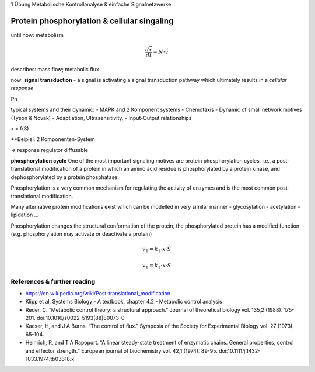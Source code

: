 1 Übung Metabolische Kontrollanalyse & einfache Signalnetzwerke



Protein phosphorylation & cellular singaling
=============================================
until now: metabolism

.. math:: \frac{d \vec{x}}{dt}  = N \cdot \vec{v}

describes: mass flow; metabolic flux

now: **signal transduction**
- a signal is activating a signal transduction pathway which ultimately results
in a *cellular response*



Ph

typical systems and their dynamic:
- MAPK and 2 Komponent systems
- Chemotaxis
- Dynamic of small network motives (Tyson & Novak)
- Adaptiation, Ultrasensitivity,
- Input-Output relationships

x = f(S)

**Beipiel: 2 Komponenten-System

-> response regulator diffusable


**phosphorylation cycle**
One of the most important signaling motives are protein phosphorylation cycles, i.e., a post-translational modification of a protein in which an amino acid residue is phosphorylated by a protein kinase, and dephosphorylated by a protein phosphatase.

Phosphorylation is a very common mechanism for regulating the activity of enzymes and is the most common post-translational modification.

Many alternative protein modifications exist which can be modelled in very similar manner
- glycosylation
- acetylation
- lipidation
...

Phosphorylation changes the structural conformation of the protein, the phosphorylated protein has a modified function (e.g. phosphorylation may activate or deactivate a protein)

.. math:: v_1 = k_1 \cdot x \cdot S
.. math:: v_1 = k_1 \cdot x \cdot S


References & further reading
-----------------------------
- https://en.wikipedia.org/wiki/Post-translational_modification
- Klipp et al, Systems Biology - A textbook, chapter 4.2 - Metabolic control analysis
- Reder, C. “Metabolic control theory: a structural approach.” Journal of theoretical biology vol. 135,2 (1988): 175-201. doi:10.1016/s0022-5193(88)80073-0
- Kacser, H, and J A Burns. “The control of flux.” Symposia of the Society for Experimental Biology vol. 27 (1973): 65-104.
- Heinrich, R, and T A Rapoport. “A linear steady-state treatment of enzymatic chains. General properties, control and effector strength.” European journal of biochemistry vol. 42,1 (1974): 89-95. doi:10.1111/j.1432-1033.1974.tb03318.x
